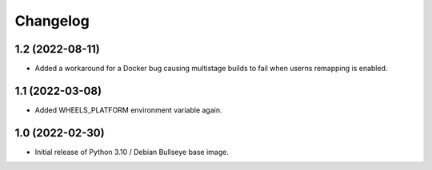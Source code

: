 Changelog
=========


1.2 (2022-08-11)
----------------

* Added a workaround for a Docker bug causing multistage builds to fail when
  userns remapping is enabled.


1.1 (2022-03-08)
----------------

* Added WHEELS_PLATFORM environment variable again.


1.0 (2022-02-30)
----------------

* Initial release of Python 3.10 / Debian Bullseye base image.

